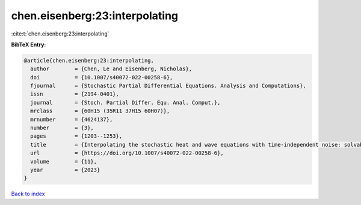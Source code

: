 chen.eisenberg:23:interpolating
===============================

:cite:t:`chen.eisenberg:23:interpolating`

**BibTeX Entry:**

.. code-block:: bibtex

   @article{chen.eisenberg:23:interpolating,
     author        = {Chen, Le and Eisenberg, Nicholas},
     doi           = {10.1007/s40072-022-00258-6},
     fjournal      = {Stochastic Partial Differential Equations. Analysis and Computations},
     issn          = {2194-0401},
     journal       = {Stoch. Partial Differ. Equ. Anal. Comput.},
     mrclass       = {60H15 (35R11 37H15 60H07)},
     mrnumber      = {4624137},
     number        = {3},
     pages         = {1203--1253},
     title         = {Interpolating the stochastic heat and wave equations with time-independent noise: solvability and exact asymptotics},
     url           = {https://doi.org/10.1007/s40072-022-00258-6},
     volume        = {11},
     year          = {2023}
   }

`Back to index <../By-Cite-Keys.html>`_

